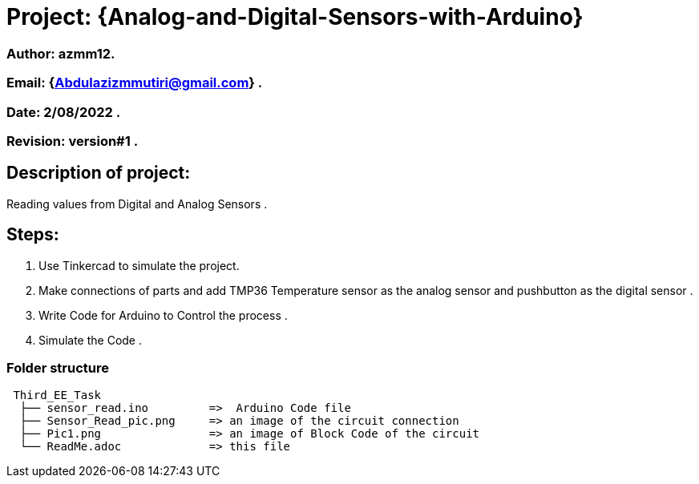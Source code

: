 = Project: {Analog-and-Digital-Sensors-with-Arduino}

=== Author: azmm12.
=== Email: {Abdulazizmmutiri@gmail.com} .
=== Date: 2/08/2022 .
=== Revision: version#1 .

== Description of project:
Reading values from Digital and Analog Sensors .

==  Steps:
1. Use Tinkercad to simulate the project.
2. Make connections of parts and add TMP36 Temperature sensor as the analog sensor and pushbutton as the digital sensor .
3. Write Code for Arduino to Control the process .
4. Simulate the Code .

=== Folder structure

....
 Third_EE_Task
  ├── sensor_read.ino         =>  Arduino Code file
  ├── Sensor_Read_pic.png     => an image of the circuit connection
  ├── Pic1.png                => an image of Block Code of the circuit
  └── ReadMe.adoc             => this file
....
